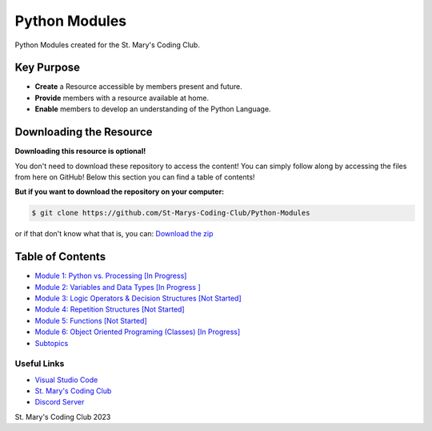 Python Modules
==============

.. image:: https://discord.com/api/guilds/636052352943783950/embed.png
   :target: https://discord.gg/RYh2jjx5mk
   :alt: Discord server invite

.. image:: https://img.shields.io/static/v1?label=SMCC&message=Website&color=yellow&style=for-the-badge&logo=appveyor
   :target: https://stmaryscodingclub.com/
   :alt: St' Mary's Coding Club Website

Python Modules created for the St. Mary's Coding Club.

Key Purpose
-------------

- **Create** a Resource accessible by members present and future.
- **Provide** members with a resource available at home.
- **Enable** members to develop an understanding of the Python Language.

Downloading the Resource
------------------------

**Downloading this resource is optional!**

You don't need to download these repository to access the content! You can simply follow along by accessing the files from here on GitHub! Below this section you can find a table of contents!

**But if you want to download the repository on your computer:**

.. code:: bat

    $ git clone https://github.com/St-Marys-Coding-Club/Python-Modules

or if that don't know what that is, you can: `Download the zip <https://github.com/St-Marys-Coding-Club/Python-Modules/archive/refs/heads/main.zip>`_


Table of Contents
-----------------

- `Module 1: Python vs. Processing [In Progress] <https://github.com/St-Marys-Coding-Club/Python-Modules/tree/main/Module%201/>`_
- `Module 2: Variables and Data Types [In Progress ] <https://github.com/St-Marys-Coding-Club/Python-Modules/tree/main/Module%202/>`_
- `Module 3: Logic Operators & Decision Structures [Not Started] <https://github.com/St-Marys-Coding-Club/Python-Modules/tree/main/Module%203>`_
- `Module 4: Repetition Structures [Not Started] <https://github.com/St-Marys-Coding-Club/Python-Modules/tree/main/Module%204>`_
- `Module 5: Functions [Not Started] <https://github.com/St-Marys-Coding-Club/Python-Modules/tree/main/Module%205>`_
- `Module 6: Object Oriented Programing (Classes) [In Progress] <https://github.com/St-Marys-Coding-Club/Python-Modules/tree/main/Module%206>`_
- `Subtopics <https://github.com/St-Marys-Coding-Club/Python-Modules/tree/main/Subtopics/>`_

Useful Links
____________

- `Visual Studio Code <https://code.visualstudio.com/>`_
- `St. Mary's Coding Club <https://stmaryscodingclub.com>`_ 
- `Discord Server <https://discord.gg/RYh2jjx5mk>`_



St. Mary's Coding Club 2023
